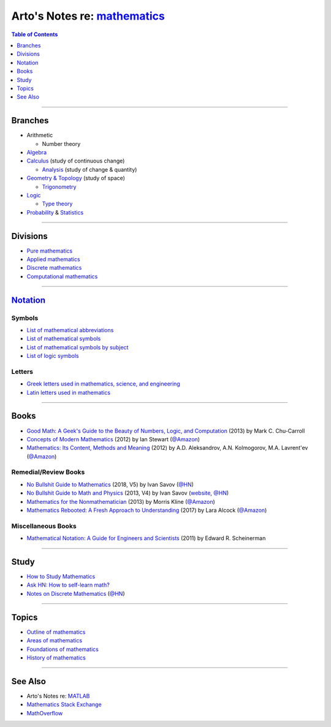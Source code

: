 ****************************************************************************
Arto's Notes re: `mathematics <https://en.wikipedia.org/wiki/Mathematics>`__
****************************************************************************

.. contents:: Table of Contents
   :local:
   :depth: 1
   :backlinks: none

----

Branches
========

- Arithmetic

  - Number theory

- `Algebra <algebra>`__

- `Calculus <calculus>`__ (study of continuous change)

  - `Analysis <analysis>`__ (study of change & quantity)

- `Geometry & Topology <geometry>`__ (study of space)

  - `Trigonometry <trig>`__

- `Logic <logic>`__

  - `Type theory <types>`__

- `Probability <prob>`__ & `Statistics <stats>`__

----

Divisions
=========

- `Pure mathematics
  <https://en.wikipedia.org/wiki/Pure_mathematics>`__

- `Applied mathematics
  <https://en.wikipedia.org/wiki/Applied_mathematics>`__

- `Discrete mathematics
  <https://en.wikipedia.org/wiki/Discrete_mathematics>`__

- `Computational mathematics
  <https://en.wikipedia.org/wiki/Computational_mathematics>`__

----

`Notation <https://en.wikipedia.org/wiki/Mathematical_notation>`__
==================================================================

Symbols
-------

- `List of mathematical abbreviations
  <https://en.wikipedia.org/wiki/List_of_mathematical_abbreviations>`__

- `List of mathematical symbols
  <https://en.wikipedia.org/wiki/List_of_mathematical_symbols>`__

- `List of mathematical symbols by subject
  <https://en.wikipedia.org/wiki/List_of_mathematical_symbols_by_subject>`__

- `List of logic symbols
  <https://en.wikipedia.org/wiki/List_of_logic_symbols>`__

Letters
-------

- `Greek letters used in mathematics, science, and engineering
  <https://en.wikipedia.org/wiki/Greek_letters_used_in_mathematics,_science,_and_engineering>`__

- `Latin letters used in mathematics
  <https://en.wikipedia.org/wiki/Latin_letters_used_in_mathematics>`__

----

Books
=====

- `Good Math: A Geek's Guide to the Beauty of Numbers, Logic, and Computation
  <https://www.goodreads.com/book/show/20757972>`__
  (2013) by Mark C. Chu-Carroll

- `Concepts of Modern Mathematics
  <https://www.goodreads.com/book/show/17315363>`__
  (2012) by Ian Stewart
  (`@Amazon <https://www.amazon.com/dp/B00CWR4MIK>`__)

- `Mathematics: Its Content, Methods and Meaning
  <https://www.goodreads.com/book/show/18994501>`__
  (2012) by A.D. Aleksandrov, A.N. Kolmogorov, M.A. Lavrent'ev
  (`@Amazon <https://www.amazon.com/dp/B00GUP46MC>`__)

Remedial/Review Books
---------------------

- `No Bullshit Guide to Mathematics
  <http://www.lulu.com/shop/ivan-savov/no-bullshit-guide-to-mathematics/paperback/product-23697411.html>`__
  (2018, V5) by Ivan Savov
  (`@HN <https://news.ycombinator.com/item?id=16562353>`__)

- `No Bullshit Guide to Math and Physics
  <https://www.goodreads.com/book/show/22876442>`__
  (2013, V4) by Ivan Savov
  (`website <https://minireference.com/blog/no-bs-math-and-physics-book/>`__,
  `@HN <https://news.ycombinator.com/item?id=4994367>`__)

- `Mathematics for the Nonmathematician
  <https://www.goodreads.com/book/show/18994249>`__
  (2013) by Morris Kline
  (`@Amazon <https://www.amazon.com/dp/B00BX1DN9K>`__)

- `Mathematics Rebooted: A Fresh Approach to Understanding
  <https://www.goodreads.com/book/show/36386740>`__
  (2017) by Lara Alcock
  (`@Amazon <https://www.amazon.com/dp/B07661R8N4>`__)

Miscellaneous Books
-------------------

- `Mathematical Notation: A Guide for Engineers and Scientists
  <https://www.goodreads.com/book/show/14407567>`__
  (2011) by Edward R. Scheinerman

----

Study
=====

- `How to Study Mathematics <https://www.math.uh.edu/~dblecher/pf2.html>`__

- `Ask HN: How to self-learn math? <https://news.ycombinator.com/item?id=16562173>`__

- `Notes on Discrete Mathematics
  <http://www.cs.yale.edu/homes/aspnes/classes/202/notes.pdf>`__
  (`@HN <https://news.ycombinator.com/item?id=17391580>`__)

----

Topics
======

- `Outline of mathematics
  <https://en.wikipedia.org/wiki/Outline_of_mathematics>`__

- `Areas of mathematics
  <https://en.wikipedia.org/wiki/Areas_of_mathematics>`__

- `Foundations of mathematics
  <https://en.wikipedia.org/wiki/Foundations_of_mathematics>`__

- `History of mathematics
  <https://en.wikipedia.org/wiki/History_of_mathematics>`__

----

See Also
========

- Arto's Notes re: `MATLAB <matlab>`__

- `Mathematics Stack Exchange <https://math.stackexchange.com/>`__

- `MathOverflow <https://mathoverflow.net/>`__
